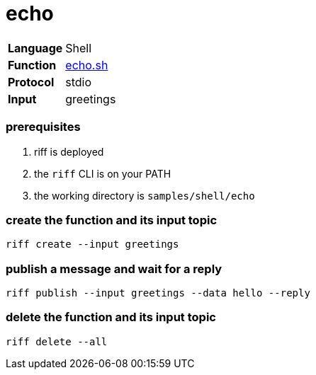 = echo

[horizontal]
*Language*:: Shell
*Function*:: link:echo.sh[echo.sh]
*Protocol*:: stdio
*Input*:: greetings

=== prerequisites

1. riff is deployed
2. the `riff` CLI is on your PATH
3. the working directory is `samples/shell/echo`

=== create the function and its input topic

```
riff create --input greetings
```

=== publish a message and wait for a reply

```
riff publish --input greetings --data hello --reply
```

=== delete the function and its input topic

```
riff delete --all
```
